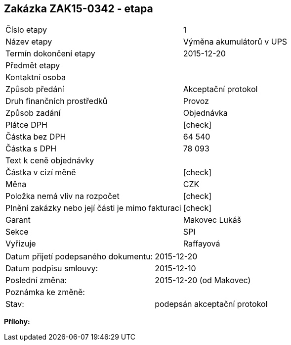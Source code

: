 == Zakázka ZAK15-0342 - etapa

|===
| Číslo etapy | 1
| Název etapy | Výměna akumulátorů v UPS
| Termín dokončení etapy | 2015-12-20
| Předmět etapy | 
| Kontaktní osoba | 
| Způsob předání | Akceptační protokol
| Druh finančních prostředků | Provoz
| Způsob zadání | Objednávka
| Plátce DPH | [check]
| Částka bez DPH | 64 540
| Částka s DPH | 78 093
| Text k ceně objednávky| 
| Částka v cizí měně | [check]
| Měna | CZK
| Položka nemá vliv na rozpočet | [check]
| Plnění zakázky nebo její části je mimo fakturaci | [check]
| Garant | Makovec Lukáš
| Sekce | SPI
| Vyřizuje	| Raffayová
|===

|===
| Datum přijetí podepsaného dokumentu: | 2015-12-20
| Datum podpisu smlouvy: | 2015-12-10
| Poslední změna:	| 2015-12-20 (od Makovec)
| Poznámka ke změně:	| 
| Stav:	| podepsán akceptační protokol
|===

**Přílohy:**
